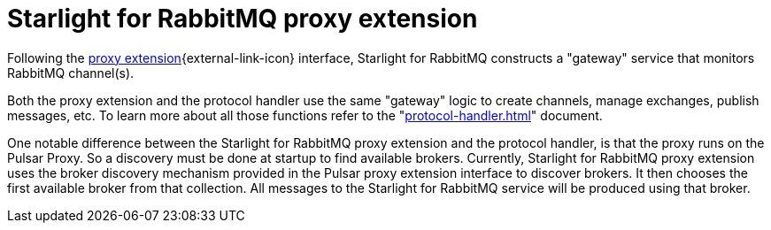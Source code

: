 = Starlight for RabbitMQ proxy extension

:navtitle:
:description:
:title:

Following the https://github.com/apache/pulsar/wiki/PIP-99:-Pulsar-Proxy-Extensions[proxy extension^]{external-link-icon} interface, Starlight for RabbitMQ constructs a "gateway" service that monitors RabbitMQ channel(s).

Both the proxy extension and the protocol handler use the same "gateway" logic to create channels, manage exchanges, publish messages, etc. To learn more about all those functions refer to the "xref:protocol-handler.adoc[]" document.

One notable difference between the Starlight for RabbitMQ proxy extension and the protocol handler, is that the proxy runs on the Pulsar Proxy. So a discovery must be done at startup to find available brokers. Currently, Starlight for RabbitMQ proxy extension uses the broker discovery mechanism provided in the Pulsar proxy extension interface to discover brokers. It then chooses the first available broker from that collection. All messages to the Starlight for RabbitMQ service will be produced using that broker.